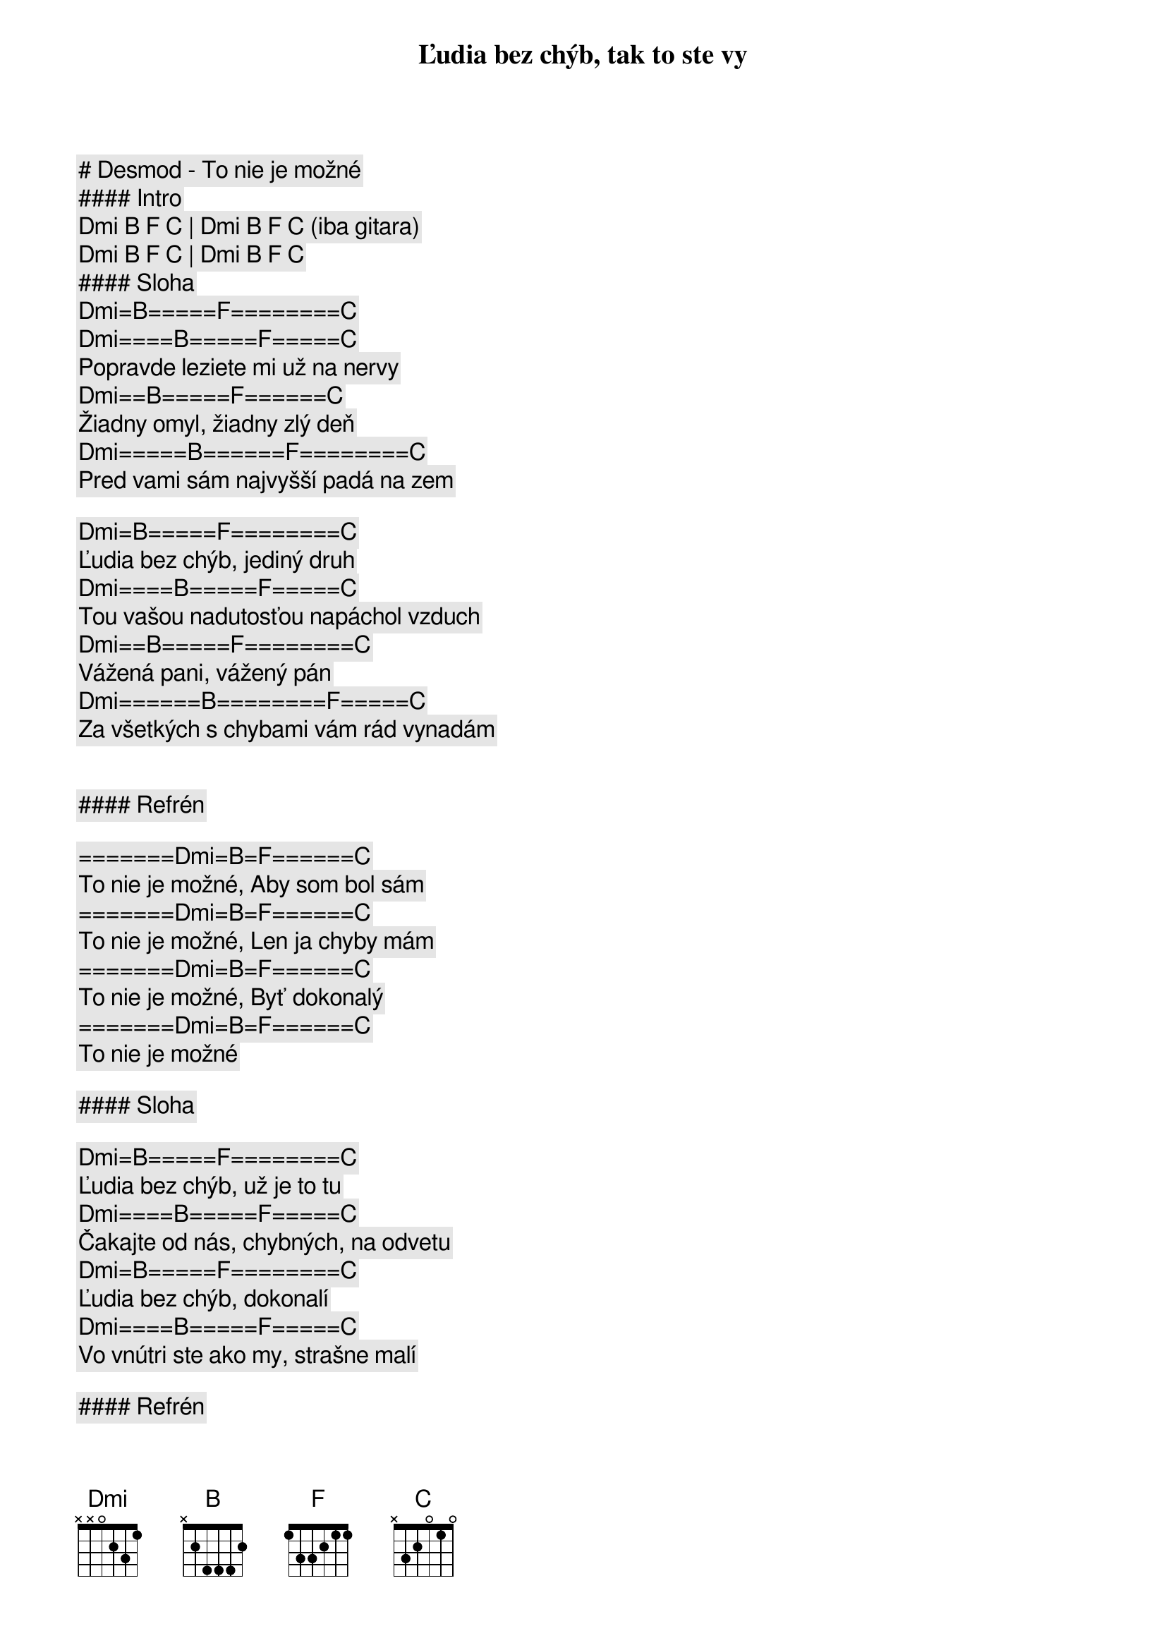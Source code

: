 # Desmod - To nie je možné

#### Intro

[Dmi] [B] [F] [C] | [Dmi] [B] [F] [C] (iba gitara)  

[Dmi] [B] [F] [C] | [Dmi] [B] [F] [C]  

#### Sloha

[Dmi]=[B]=====[F]========[C]
Ľudia bez chýb, tak to ste vy
[Dmi]====[B]=====[F]=====[C]
Popravde leziete mi už na nervy
[Dmi]==[B]=====[F]======[C]
Žiadny omyl, žiadny zlý deň
[Dmi]=====[B]======[F]========[C]
Pred vami sám najvyšší padá na zem

[Dmi]=[B]=====[F]========[C]
Ľudia bez chýb, jediný druh
[Dmi]====[B]=====[F]=====[C]
Tou vašou nadutosťou napáchol vzduch
[Dmi]==[B]=====[F]========[C]
Vážená pani, vážený pán
[Dmi]======[B]========[F]=====[C]
Za všetkých s chybami vám rád vynadám


#### Refrén

=======[Dmi]=[B]=[F]======[C]
To nie je možné, Aby som bol sám
=======[Dmi]=[B]=[F]======[C]
To nie je možné, Len ja chyby mám
=======[Dmi]=[B]=[F]======[C]
To nie je možné, Byť dokonalý
=======[Dmi]=[B]=[F]======[C]
To nie je možné

#### Sloha

[Dmi]=[B]=====[F]========[C]
Ľudia bez chýb, už je to tu
[Dmi]====[B]=====[F]=====[C]
Čakajte od nás, chybných, na odvetu
[Dmi]=[B]=====[F]========[C]
Ľudia bez chýb, dokonalí
[Dmi]====[B]=====[F]=====[C]
Vo vnútri ste ako my, strašne malí

#### Refrén

=======[Dmi]=[B]=[F]======[C]
To nie je možné, Aby som bol sám
=======[Dmi]=[B]=[F]======[C]
To nie je možné, Len ja chyby mám
=======[Dmi]=[B]=[F]======[C]
To nie je možné, Byť dokonalý
=======[Dmi]=[B]=[F]======[C]
To nie je možné

#### Sólo

[Dmi] [B] [F] [C] | [Dmi] [B] [F] [C] |

[Dmi] [B] [F] [C] | [Dmi] [B] [F] [C] |

#### Prechod

[Dmi]===[B]==[F]=======[C]
Odpusť mami, že ja som ten
[Dmi]===[B]=====[F]=======[C]
Čo kvôli chybám kazí náš rodokmeň
[Dmi]===[B]==[F]=======[C]
Odpusť mami, ale bez chýb
[Dmi]===[B]==[F]=======[C]
To nie je možné

#### Refrén (2x)

=======[Dmi]=[B]=[F]======[C]
To nie je možné, Aby som bol sám
=======[Dmi]=[B]=[F]======[C]
To nie je možné, Len ja chyby mám
=======[Dmi]=[B]=[F]======[C]
To nie je možné, Byť dokonalý
=======[Dmi]=[B]=[F]======[C]
To nie je možné

=======[Dmi]=[B]=[F]======[C]
To nie je možné, Aby som bol sám
=======[Dmi]=[B]=[F]======[C]
To nie je možné, Len ja chyby mám
=======[Dmi]=[B]=[F]======[C]
To nie je možné, Byť dokonalý
=======[Dmi]=[B]=[F]======[C]
To nie je možné